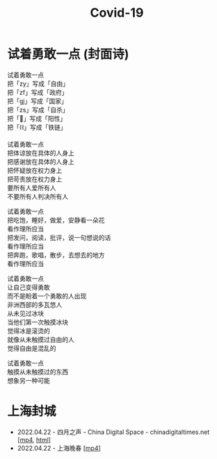 #+title: Covid-19
#+options: \n:t num:nil author:nil

* 试着勇敢一点 (封面诗)
:PROPERTIES:
:CUSTOM_ID: try-to-be-brave
:END:

试着勇敢一点
把「zy」写成「自由」
把「zf」写成「政府」
把「gj」写成「国家」
把「zs」写成「自杀」
把「🐏」写成「阳性」
把「⛓️」写成「铁链」

试着勇敢一点
把体谅放在具体的人身上
把感谢放在具体的人身上
把怀疑放在权力身上
把苛责放在权力身上
要所有人爱所有人
不要所有人判决所有人

试着勇敢一点
把吃饱，睡好，做爱，安静看一朵花
看作理所应当
把发问，阅读，批评，说一句想说的话
看作理所应当
把奔跑，歌唱，散步，去想去的地方
看作理所应当

试着勇敢一点
让自己变得勇敢
而不是盼着一个勇敢的人出现
非洲西部的多瓦悠人
从未见过冰块
当他们第一次触摸冰块
觉得冰是滚烫的
就像从未触摸过自由的人
觉得自由是混乱的

试着勇敢一点
触摸从未触摸过的东西
想象另一种可能


* 上海封城

- 2022.04.22 - 四月之声 - China Digital Space - chinadigitaltimes.net [[[https://dogcatpig.uk/covid19/voice-of-april.mp4][mp4]], [[https://chinadigitaltimes.net/space/四月之声][html]]]
- 2022.04.22 - 上海晚春 [[[https://dogcatpig.uk/covid19/the-end-of-spring-in-shanghai.mp4][mp4]]]
